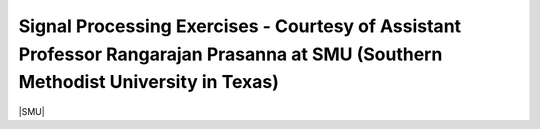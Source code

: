 Signal Processing Exercises - Courtesy of Assistant Professor Rangarajan Prasanna at SMU (Southern Methodist University in Texas)
###########################

|SMU|

.. |SMU| raw:: html

   <a href="https://go.redpitaya.com/red-pitaya-at-the-core-of-smus-signal-processing-classes-smu" target="_blank">SMU lessons with examples and solutions (word format)</a>



